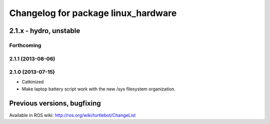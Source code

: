 ^^^^^^^^^^^^^^^^^^^^^^^^^^^^^^^^^^^^
Changelog for package linux_hardware
^^^^^^^^^^^^^^^^^^^^^^^^^^^^^^^^^^^^

2.1.x - hydro, unstable
=======================

Forthcoming
-----------

2.1.1 (2013-08-06)
------------------

2.1.0 (2013-07-15)
------------------
* Catkinized
* Make laptop battery script work with the new /sys filesystem organization.


Previous versions, bugfixing
============================

Available in ROS wiki: http://ros.org/wiki/turtlebot/ChangeList
